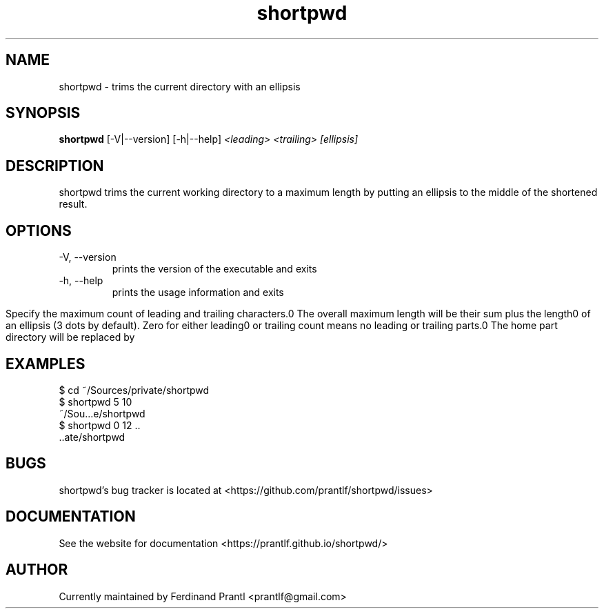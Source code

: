 .TH shortpwd "1" "November 15, 2020" "" "shortpwd manual"

.SH NAME
shortpwd - trims the current directory with an ellipsis

.SH SYNOPSIS
.B shortpwd
[-V|--version] [-h|--help]
.I <leading>
.I <trailing>
.I [ellipsis]

.SH DESCRIPTION
shortpwd trims the current working directory to a maximum length
by putting an ellipsis to the middle of the shortened result.

.SH OPTIONS
.B
.IP "-V, --version"
prints the version of the executable and exits
.B
.IP "-h, --help"
prints the usage information and exits

.in
Specify the maximum count of leading and trailing characters.\n"
The overall maximum length will be their sum plus the length\n"
of an ellipsis (3 dots by default). Zero for either leading\n"
or trailing count means no leading or trailing parts.\n"
The home part directory will be replaced by \"~\" if present.\n\n"

.SH EXAMPLES
 $ cd ~/Sources/private/shortpwd
 $ shortpwd 5 10
 ~/Sou...e/shortpwd
 $ shortpwd 0 12 ..
 ..ate/shortpwd

.SH BUGS
shortpwd's bug tracker is located at <https://github.com/prantlf/shortpwd/issues>

.SH DOCUMENTATION
See the website for documentation <https://prantlf.github.io/shortpwd/>

.SH AUTHOR
Currently maintained by Ferdinand Prantl <prantlf@gmail.com>
